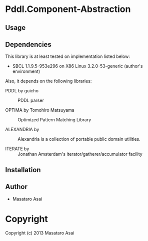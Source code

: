 * Pddl.Component-Abstraction 

** Usage

** Dependencies

This library is at least tested on implementation listed below:

+ SBCL 1.1.9.5-953e296 on X86 Linux  3.2.0-53-generic (author's environment)

Also, it depends on the following libraries:

+ PDDL by guicho ::
    PDDL parser

+ OPTIMA by Tomohiro Matsuyama ::
    Optimized Pattern Matching Library

+ ALEXANDRIA by  ::
    Alexandria is a collection of portable public domain utilities.

+ ITERATE by  ::
    Jonathan Amsterdam's iterator/gatherer/accumulator facility



** Installation


** Author

+ Masataro Asai

* Copyright

Copyright (c) 2013 Masataro Asai

